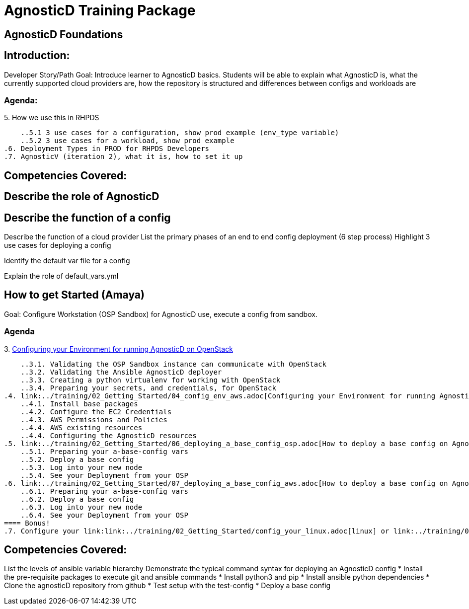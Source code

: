 = AgnosticD Training Package

:toc:

== AgnosticD Foundations

== Introduction: 
Developer Story/Path
Goal: Introduce learner to AgnosticD basics. Students will be able to explain what AgnosticD is, what the currently supported cloud providers are, how the repository is structured and differences between configs and workloads are

=== Agenda: 
.1. What is AgnosticD
.2. Introduction Story and Ramifications
.3. What is a Cloud Provider
.4. What is a config, what is an infra-role, what is a ocp-workload role.
.5. How we use this in RHPDS
    ..5.1 3 use cases for a configuration, show prod example (env_type variable)
    ..5.2 3 use cases for a workload, show prod example
.6. Deployment Types in PROD for RHPDS Developers
.7. AgnosticV (iteration 2), what it is, how to set it up

== Competencies Covered:

== Describe the role of AgnosticD

== Describe the function of a config

Describe the function of a cloud provider
List the primary phases of an end to end config deployment (6 step process)
Highlight 3 use cases for deploying a config

Identify the default var file for a config

Explain the role of default_vars.yml


== How to get Started (Amaya)
Goal: Configure Workstation (OSP Sandbox) for AgnosticD use, execute a config from sandbox.

=== Agenda

.1. How to setup AgnosticD in my workstation
.2. link:../training/02_Getting_Started/02_config_your_environment.adoc[Introduction]
.3. link:../training/02_Getting_Started/03_config_env_osp.adoc[Configuring your Environment for running AgnosticD on OpenStack]
    ..3.1. Validating the OSP Sandbox instance can communicate with OpenStack
    ..3.2. Validating the Ansible AgnosticD deployer
    ..3.3. Creating a python virtualenv for working with OpenStack
    ..3.4. Preparing your secrets, and credentials, for OpenStack
.4. link:../training/02_Getting_Started/04_config_env_aws.adoc[Configuring your Environment for running AgnosticD on AWS]
    ..4.1. Install base packages
    ..4.2. Configure the EC2 Credentials
    ..4.3. AWS Permissions and Policies
    ..4.4. AWS existing resources
    ..4.4. Configuring the AgnosticD resources
.5. link:../training/02_Getting_Started/06_deploying_a_base_config_osp.adoc[How to deploy a base config on Agnostic D from an OpenStack Sandbox]
    ..5.1. Preparing your a-base-config vars
    ..5.2. Deploy a base config
    ..5.3. Log into your new node
    ..5.4. See your Deployment from your OSP
.6. link:../training/02_Getting_Started/07_deploying_a_base_config_aws.adoc[How to deploy a base config on Agnostic D from an AWS instance]
    ..6.1. Preparing your a-base-config vars
    ..6.2. Deploy a base config
    ..6.3. Log into your new node
    ..6.4. See your Deployment from your OSP
==== Bonus!
.7. Configure your link:link:../training/02_Getting_Started/config_your_linux.adoc[linux] or link:../training/02_Getting_Started/configure_your_mac.adoc[Mac] laptop

== Competencies Covered:
List the levels of ansible variable hierarchy
Demonstrate the typical command syntax for deploying an AgnosticD config
* Install the pre-requisite packages to execute git and ansible commands
* Install python3 and pip
* Install ansible python dependencies
* Clone the agnosticD repository from github
* Test setup with the test-config
* Deploy a base config
